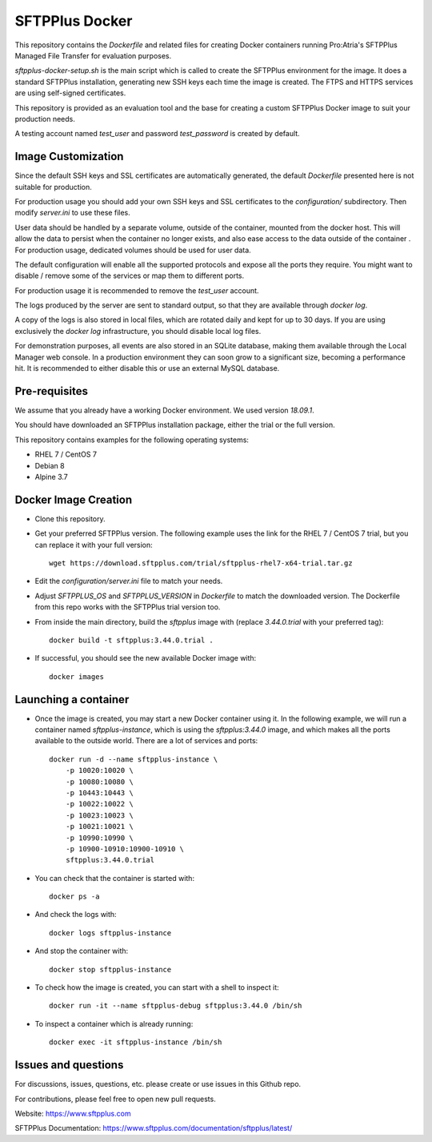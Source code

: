 SFTPPlus Docker
===============

This repository contains the `Dockerfile` and related files for creating Docker
containers running Pro:Atria's SFTPPlus Managed File Transfer for evaluation
purposes.

`sftpplus-docker-setup.sh` is the main script which is called to create the
SFTPPlus environment for the image.
It does a standard SFTPPlus installation, generating new SSH keys each
time the image is created.
The FTPS and HTTPS services are using self-signed certificates.

This repository is provided as an evaluation tool and the base for creating a
custom SFTPPlus Docker image to suit your production needs.

A testing account named `test_user` and password `test_password` is created
by default.


Image Customization
-------------------

Since the default SSH keys and SSL certificates are automatically generated,
the default `Dockerfile` presented here is not suitable for production.

For production usage you should add your own SSH keys and SSL certificates to
the `configuration/` subdirectory. Then modify `server.ini` to use these files.

User data should be handled by a separate volume, outside of the container,
mounted from the docker host.
This will allow the data to persist when the container no longer exists,
and also ease access to the data outside of the container .
For production usage, dedicated volumes should be used for user data.

The default configuration will enable all the supported protocols and expose
all the ports they require.
You might want to disable / remove some of the services or map them to
different ports.

For production usage it is recommended to remove the `test_user` account.

The logs produced by the server are sent to standard output, so that they
are available through `docker log`.

A copy of the logs is also stored in local files, which are rotated daily
and kept for up to 30 days.
If you are using exclusively the `docker log` infrastructure,
you should disable local log files.

For demonstration purposes, all events are also stored in an SQLite database,
making them available through the Local Manager web console.
In a production environment they can soon grow to a significant size,
becoming a performance hit.
It is recommended to either disable this or use an external MySQL database.


Pre-requisites
--------------

We assume that you already have a working Docker environment.
We used version `18.09.1`.

You should have downloaded an SFTPPlus installation package,
either the trial or the full version.

This repository contains examples for the following operating systems:

* RHEL 7 / CentOS 7
* Debian 8
* Alpine 3.7


Docker Image Creation
---------------------

* Clone this repository.

* Get your preferred SFTPPlus version.
  The following example uses the link for the RHEL 7 / CentOS 7 trial,
  but you can replace it with your full version::

    wget https://download.sftpplus.com/trial/sftpplus-rhel7-x64-trial.tar.gz

* Edit the `configuration/server.ini` file to match your needs.

* Adjust `SFTPPLUS_OS` and `SFTPPLUS_VERSION` in `Dockerfile`
  to match the downloaded version.
  The Dockerfile from this repo works with the SFTPPlus trial version too.

* From inside the main directory, build the `sftpplus` image with
  (replace `3.44.0.trial` with your preferred tag)::

    docker build -t sftpplus:3.44.0.trial .

* If successful, you should see the new available Docker image with::

    docker images


Launching a container
---------------------

* Once the image is created, you may start a new Docker container using it.
  In the following example, we will run a container named `sftpplus-instance`,
  which is using the `sftpplus:3.44.0` image, and which makes all the ports
  available to the outside world. There are a lot of services and ports::

    docker run -d --name sftpplus-instance \
        -p 10020:10020 \
        -p 10080:10080 \
        -p 10443:10443 \
        -p 10022:10022 \
        -p 10023:10023 \
        -p 10021:10021 \
        -p 10990:10990 \
        -p 10900-10910:10900-10910 \
        sftpplus:3.44.0.trial

* You can check that the container is started with::

    docker ps -a

* And check the logs with::

    docker logs sftpplus-instance

* And stop the container with::

    docker stop sftpplus-instance

* To check how the image is created, you can start with a shell to inspect it::

    docker run -it --name sftpplus-debug sftpplus:3.44.0 /bin/sh

* To inspect a container which is already running::

    docker exec -it sftpplus-instance /bin/sh


Issues and questions
--------------------

For discussions, issues, questions, etc. please create or use
issues in this Github repo.

For contributions, please feel free to open new pull requests.

Website: https://www.sftpplus.com

SFTPPlus Documentation: https://www.sftpplus.com/documentation/sftpplus/latest/
